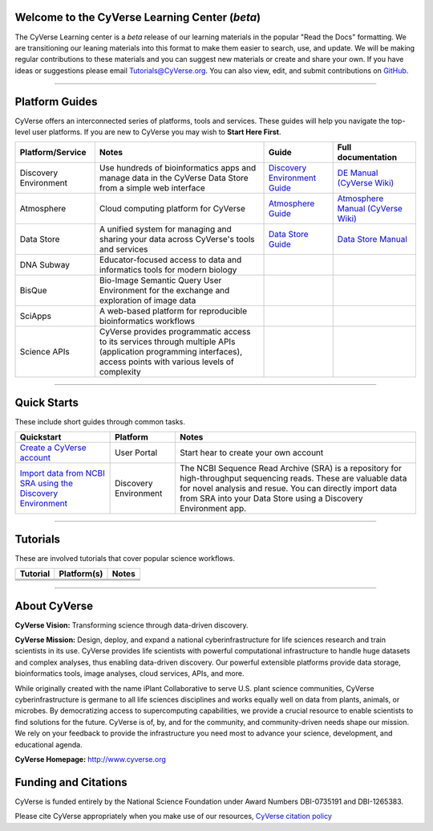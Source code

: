 |CyVerse logo|

Welcome to the CyVerse Learning Center (*beta*)
-----------------------------------------------

The CyVerse Learning center is a *beta* release of our learning materials in the popular
"Read the Docs" formatting. We are transitioning our leaning materials into this format
to make them easier to search, use, and update. We will be making regular contributions
to these materials and you can suggest new materials or create and
share your own. If you have ideas or suggestions please email `Tutorials@CyVerse.org <mailto:Tutorials@cyverse.org>`_.
You can also view, edit, and submit contributions on `GitHub <https://github.com/CyVerse-learning-materials>`_.

-----

Platform Guides
---------------

CyVerse offers an interconnected series of platforms, tools and services. These
guides will help you navigate the top-level user platforms. If you are new to CyVerse
you may wish to **Start Here First**.

|platform_stack|

.. list-table::
    :header-rows: 1

    * - Platform/Service
      - Notes
      - Guide
      - Full documentation
    * - Discovery Environment
      - Use hundreds of bioinformatics apps and manage data in the CyVerse Data Store from a simple web interface
      - `Discovery Environment Guide <http://learning.cyverse.org/projects/cyverse-discovery-environment-guide/>`_
      - `DE Manual (CyVerse Wiki) <https://wiki.cyverse.org/wiki/display/DEmanual/Table+of+Contents>`_
    * - Atmosphere
      - Cloud computing platform for CyVerse
      - `Atmosphere Guide <https://cyverse-atmosphere-guide.readthedocs-hosted.com/en/latest/>`_
      - `Atmosphere Manual (CyVerse Wiki) <https://wiki.cyverse.org/wiki/display/atmman/Atmosphere+Manual+Table+of+Contents>`_
    * - Data Store
      - A unified system for managing and sharing your data across CyVerse's tools and services
      - `Data Store Guide <https://cyverse-data-store-guide.readthedocs-hosted.com/en/latest/>`_
      - `Data Store Manual <https://wiki.cyverse.org/wiki/display/DS/Using+the+Data+Store>`_
    * - DNA Subway
      - Educator-focused access to data and informatics tools for modern biology
      -
      -
    * - BisQue
      - Bio-Image Semantic Query User Environment for the exchange and exploration of image data
      -
      -
    * - SciApps
      - A web-based platform for reproducible bioinformatics workflows
      -
      -
    * - Science APIs
      - CyVerse provides programmatic access to its services through multiple APIs (application programming interfaces), access points with various levels of complexity
      -
      -

-----

Quick Starts
------------

..
    New Repositories will should be directly linked to the subproject path. For
    example: `/projects/base-tutorial-repo/`

These include short guides through common tasks.


.. list-table::
    :header-rows: 1

    * - Quickstart
      - Platform
      - Notes
    * - `Create a CyVerse account </projects/cyverse-account-creation-quickstart/>`_
      - User Portal
      - Start hear to create your own account
    * - `Import data from NCBI SRA using the Discovery Environment </projects/cyverse-importing-sradata-quickstart/>`_
      -  Discovery Environment
      - The NCBI Sequence Read Archive (SRA) is a repository for high-throughput
        sequencing reads. These are valuable data for novel analysis and resue.
        You can directly import data from SRA into your Data Store using a
        Discovery Environment app.


-----

Tutorials
---------

These are involved tutorials that cover popular science workflows.

.. list-table::
    :header-rows: 1

    * - Tutorial
      - Platform(s)
      - Notes
    * -
      -
      -
    * -
      -
      -
    * -
      -
      -

-----


About CyVerse
-------------

**CyVerse Vision:** Transforming science through data-driven discovery.

**CyVerse Mission:** Design, deploy, and expand a national
cyberinfrastructure for life sciences research and train scientists in
its use. CyVerse provides life scientists with powerful computational
infrastructure to handle huge datasets and complex analyses, thus
enabling data-driven discovery. Our powerful extensible platforms
provide data storage, bioinformatics tools, image analyses, cloud
services, APIs, and more.


While originally created with the name iPlant Collaborative to serve
U.S. plant science communities, CyVerse cyberinfrastructure is germane
to all life sciences disciplines and works equally well on data from
plants, animals, or microbes. By democratizing access to supercomputing
capabilities, we provide a crucial resource to enable scientists to find
solutions for the future. CyVerse is of, by, and for the community, and community-driven needs
shape our mission. We rely on your feedback to provide the
infrastructure you need most to advance your science, development, and
educational agenda.

**CyVerse Homepage:** `http://www.cyverse.org <http://www.cyverse.org>`_

Funding and Citations
---------------------

CyVerse is funded entirely by the National Science Foundation under
Award Numbers DBI-0735191 and DBI-1265383.

Please cite CyVerse appropriately when you make use of our resources,
`CyVerse citation
policy <http://www.cyverse.org/acknowledge-cite-cyverse>`__

.. |CyVerse logo| image:: ./img/cyverse_rgb.png
	:width: 500
	:height: 100

.. |platform_stack| image:: ./img/cyverse_platform_stack.png
  :width: 750
  :height: 700
